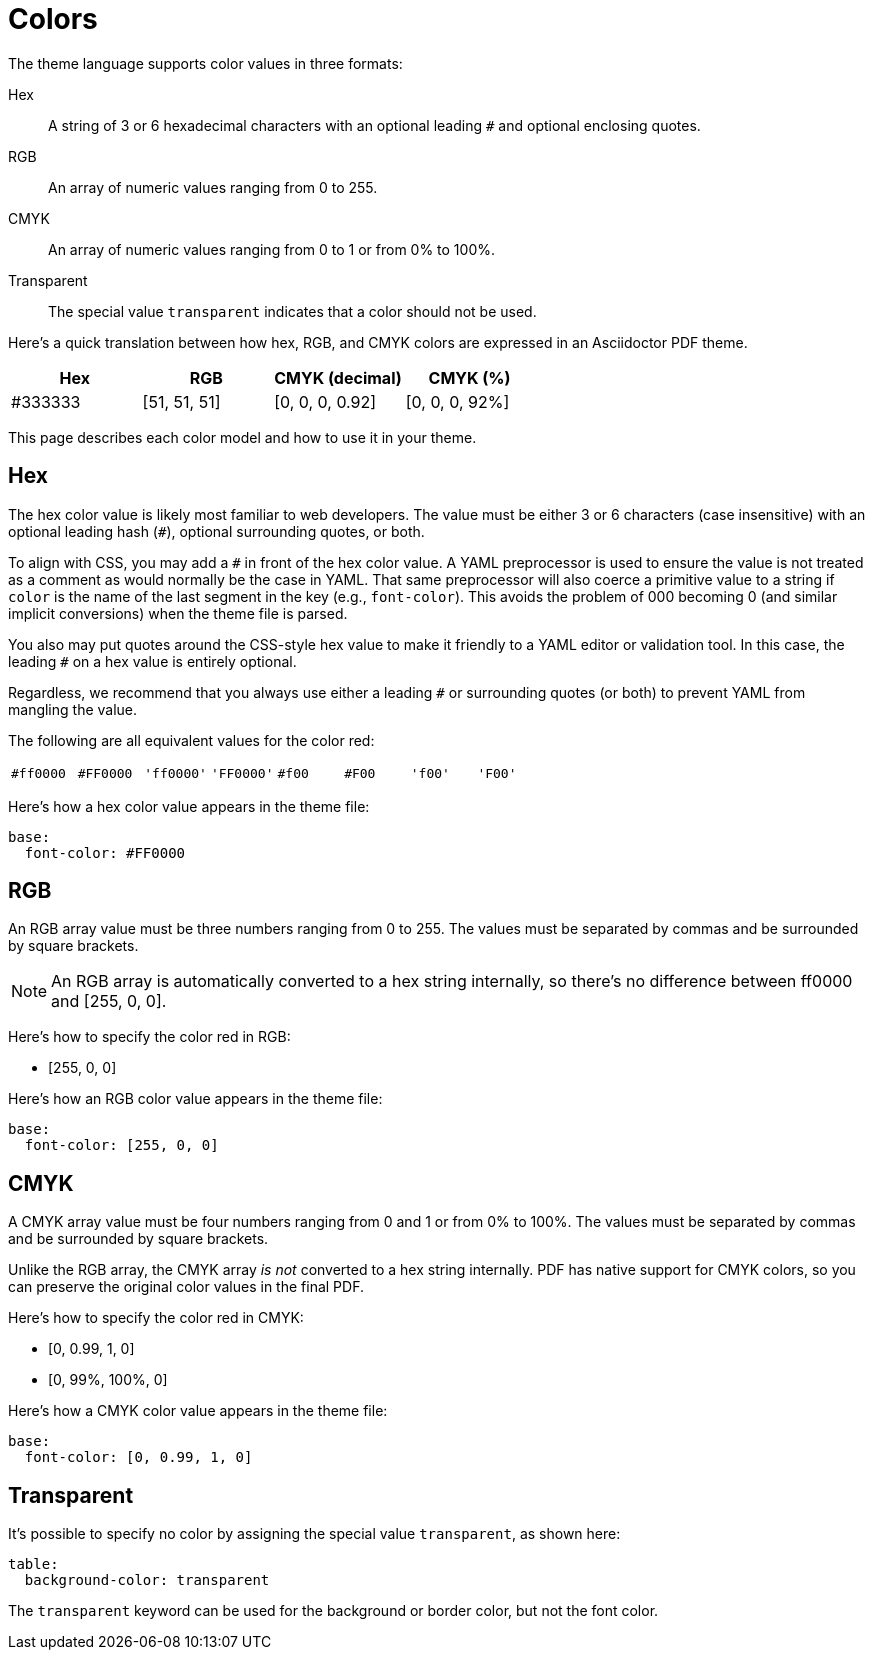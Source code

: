 = Colors
:description: The theming language supports color values in hex, RGB, and CMYK formats.

The theme language supports color values in three formats:

[[hex]]Hex:: A string of 3 or 6 hexadecimal characters with an optional leading `#` and optional enclosing quotes.
RGB:: An array of numeric values ranging from 0 to 255.
CMYK:: An array of numeric values ranging from 0 to 1 or from 0% to 100%.
Transparent:: The special value `transparent` indicates that a color should not be used.

Here's a quick translation between how hex, RGB, and CMYK colors are expressed in an Asciidoctor PDF theme.

|===
|Hex |RGB |CMYK (decimal) |CMYK (%)

|#333333
|[51, 51, 51]
|[0, 0, 0, 0.92]
|[0, 0, 0, 92%]
|===

This page describes each color model and how to use it in your theme.

== Hex

The hex color value is likely most familiar to web developers.
The value must be either 3 or 6 characters (case insensitive) with an optional leading hash (`#`), optional surrounding quotes, or both.

To align with CSS, you may add a `+#+` in front of the hex color value.
A YAML preprocessor is used to ensure the value is not treated as a comment as would normally be the case in YAML.
That same preprocessor will also coerce a primitive value to a string if `color` is the name of the last segment in the key (e.g., `font-color`).
This avoids the problem of 000 becoming 0 (and similar implicit conversions) when the theme file is parsed.

You also may put quotes around the CSS-style hex value to make it friendly to a YAML editor or validation tool.
In this case, the leading `+#+` on a hex value is entirely optional.

Regardless, we recommend that you always use either a leading `+#+` or surrounding quotes (or both) to prevent YAML from mangling the value.

The following are all equivalent values for the color red:

[cols="8*m"]
|===
|#ff0000
|#FF0000
|'ff0000'
|'FF0000'
|#f00
|#F00
|'f00'
|'F00'
|===

Here's how a hex color value appears in the theme file:

[,yaml]
----
base:
  font-color: #FF0000
----

== RGB

An RGB array value must be three numbers ranging from 0 to 255.
The values must be separated by commas and be surrounded by square brackets.

NOTE: An RGB array is automatically converted to a hex string internally, so there's no difference between ff0000 and [255, 0, 0].

Here's how to specify the color red in RGB:

* [255, 0, 0]

Here's how an RGB color value appears in the theme file:

[,yaml]
----
base:
  font-color: [255, 0, 0]
----

== CMYK

A CMYK array value must be four numbers ranging from 0 and 1 or from 0% to 100%.
The values must be separated by commas and be surrounded by square brackets.

Unlike the RGB array, the CMYK array _is not_ converted to a hex string internally.
PDF has native support for CMYK colors, so you can preserve the original color values in the final PDF.

Here's how to specify the color red in CMYK:

* [0, 0.99, 1, 0]
* [0, 99%, 100%, 0]

Here's how a CMYK color value appears in the theme file:

[,yaml]
----
base:
  font-color: [0, 0.99, 1, 0]
----

== Transparent

It's possible to specify no color by assigning the special value `transparent`, as shown here:

[,yaml]
----
table:
  background-color: transparent
----

The `transparent` keyword can be used for the background or border color, but not the font color.
